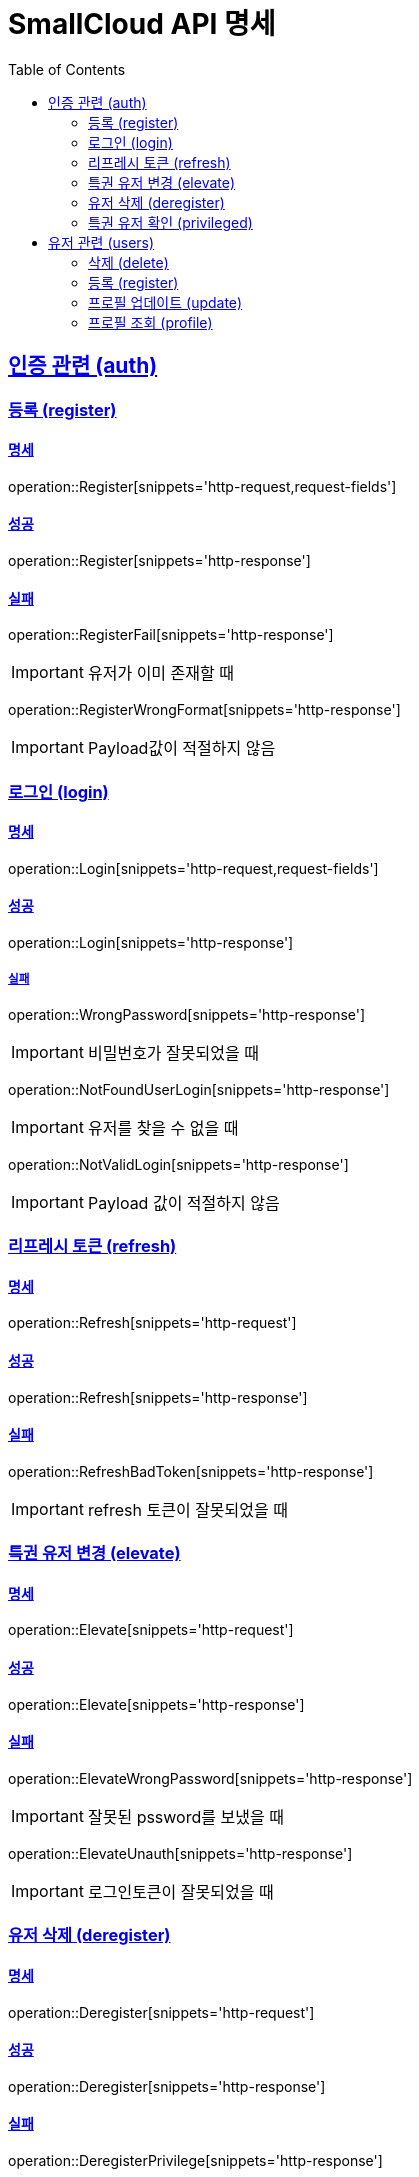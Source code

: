 = SmallCloud API 명세
:toc: left
:doctype: book
:icons: font
:source-highlighter: highlightjs
:toclevels: 2
:sectlinks:
// :sectnums: // 분류별 자동으로 숫자를 달아줌
// :docinfo: shared-head

[[overview]]
== 인증 관련 (auth)

=== 등록 (register)

==== 명세

operation::Register[snippets='http-request,request-fields']

==== 성공

operation::Register[snippets='http-response']

==== 실패

operation::RegisterFail[snippets='http-response']

IMPORTANT: 유저가 이미 존재할 때

operation::RegisterWrongFormat[snippets='http-response']

IMPORTANT: Payload값이 적절하지 않음

=== 로그인 (login)

==== 명세

operation::Login[snippets='http-request,request-fields']

==== 성공

operation::Login[snippets='http-response']

===== 실패

operation::WrongPassword[snippets='http-response']

IMPORTANT: 비밀번호가 잘못되었을 때

operation::NotFoundUserLogin[snippets='http-response']

IMPORTANT: 유저를 찾을 수 없을 때

operation::NotValidLogin[snippets='http-response']

IMPORTANT: Payload 값이 적절하지 않음

=== 리프레시 토큰 (refresh)

==== 명세

operation::Refresh[snippets='http-request']

==== 성공

operation::Refresh[snippets='http-response']

==== 실패

operation::RefreshBadToken[snippets='http-response']

IMPORTANT: refresh 토큰이 잘못되었을 때

=== 특권 유저 변경 (elevate)

==== 명세

operation::Elevate[snippets='http-request']

==== 성공

operation::Elevate[snippets='http-response']

==== 실패

operation::ElevateWrongPassword[snippets='http-response']

IMPORTANT: 잘못된 pssword를 보냈을 때

operation::ElevateUnauth[snippets='http-response']

IMPORTANT: 로그인토큰이 잘못되었을 때

=== 유저 삭제 (deregister)

==== 명세

operation::Deregister[snippets='http-request']

==== 성공

operation::Deregister[snippets='http-response']

==== 실패

operation::DeregisterPrivilege[snippets='http-response']

IMPORTANT: 권한이 없을 때

=== 특권 유저 확인 (privileged)

==== 명세

operation::Privileged[snippets='http-request']

==== 성공

operation::Privileged[snippets='http-response']

IMPORTANT: 유저가 특권유저일 때

operation::PrivilegedFalse[snippets='http-response']

IMPORTANT: 유저가 특권유저가 아닐 때

== 유저 관련 (users)

=== 삭제 (delete)

operation::UserDelete[snippets='http-request,path-parameters']

==== 성공

operation::UserDelete[snippets='http-response']

==== 실패

operation::UserDeleteUsernameToLong[snippets='http-response']

IMPORTANT: 아이디가 너무 길 때

operation::UserDeleteNotUser[snippets='http-response']

IMPORTANT: 등록되지 않은 유저일 때

operation::UserDeleteUnauthorized[snippets='http-response']

IMPORTANT: 권한이 없을 때

=== 등록 (register)

operation::UserRegister[snippets='http-request,request-fields']

==== 성공

operation::UserRegister[snippets='http-response']

==== 실패

operation::UserRegisterUnauthorized[snippets='http-response']

IMPORTANT: 권한이 없을 때

operation::UserRegisterWrongFormat[snippets='http-response']

IMPORTANT: payload가 올바르지 않을 때

operation::UserRegisterDuplicated[snippets='http-response']

IMPORTANT: 중복된 유저 등록

=== 프로필 업데이트 (update)

operation::UserUpdate[snippets='http-request,request-fields,path-parameters']

==== 성공

operation::UserUpdate[snippets='http-response']

==== 실패

operation::UserUpdateUnauthorized[snippets='http-response']

IMPORTANT: 권한이 없을 때

operation::UserUpdateWrongFormat[snippets='http-response']

IMPORTANT: payload가 올바르지 않을 때

operation::UserUpdateNotFoundUser[snippets='http-response']

IMPORTANT: 유저를 찾을 수 없을 때

operation::UserUpdateDuplicated[snippets='http-response']

IMPORTANT: 중복된 유저 등록

operation::UserUpdateNotFound[snippets='http-response']

IMPORTANT: 그룹을 찾을 수 없을 때

=== 프로필 조회 (profile)

operation::UserProfile[snippets='http-request,path-parameters']

==== 성공

operation::UserProfile[snippets='http-response']

==== 실패

operation::UserProfileUnauthorized[snippets='http-response']

IMPORTANT: 권한이 없을 때

operation::UserProfileNotFoundUser[snippets='http-response']

IMPORTANT: 유저를 찾을 수 없을 때

operation::UserProfileNotValidUser[snippets='http-response']

IMPORTANT: 유저 아이디가 유효하지 않을 때
